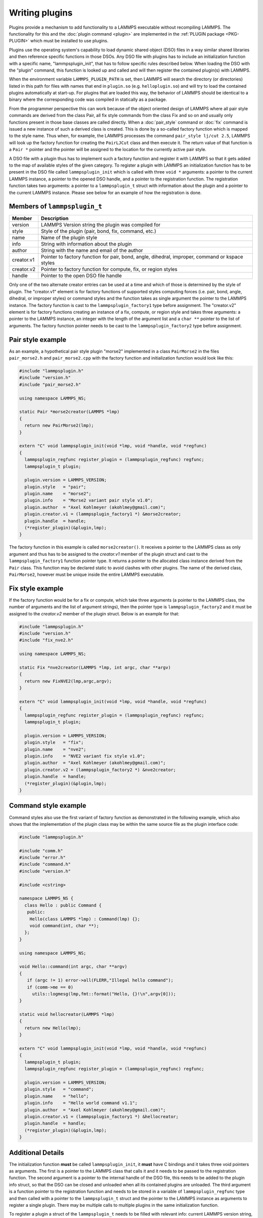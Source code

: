Writing plugins
---------------

Plugins provide a mechanism to add functionality to a LAMMPS executable
without recompiling LAMMPS.  The functionality for this and the
:doc:`plugin command <plugin>` are implemented in the
:ref:`PLUGIN package <PKG-PLUGIN>` which must be installed to use plugins.

Plugins use the operating system's capability to load dynamic shared
object (DSO) files in a way similar shared libraries and then reference
specific functions in those DSOs.  Any DSO file with plugins has to
include an initialization function with a specific name,
"lammpsplugin_init", that has to follow specific rules described below.
When loading the DSO with the "plugin" command, this function is looked
up and called and will then register the contained plugin(s) with
LAMMPS.

When the environment variable ``LAMMPS_PLUGIN_PATH`` is set, then LAMMPS
will search the directory (or directories) listed in this path for files
with names that end in ``plugin.so`` (e.g. ``helloplugin.so``) and will
try to load the contained plugins automatically at start-up.  For
plugins that are loaded this way, the behavior of LAMMPS should be
identical to a binary where the corresponding code was compiled in
statically as a package.

From the programmer perspective this can work because of the object
oriented design of LAMMPS where all pair style commands are derived from
the class Pair, all fix style commands from the class Fix and so on and
usually only functions present in those base classes are called
directly.  When a :doc:`pair_style` command or :doc:`fix` command is
issued a new instance of such a derived class is created.  This is done
by a so-called factory function which is mapped to the style name.  Thus
when, for example, the LAMMPS processes the command ``pair_style lj/cut
2.5``, LAMMPS will look up the factory function for creating the
``PairLJCut`` class and then execute it.  The return value of that
function is a ``Pair *`` pointer and the pointer will be assigned to the
location for the currently active pair style.

A DSO file with a plugin thus has to implement such a factory function
and register it with LAMMPS so that it gets added to the map of available
styles of the given category.  To register a plugin with LAMMPS an
initialization function has to be present in the DSO file called
``lammpsplugin_init`` which is called with three ``void *`` arguments:
a pointer to the current LAMMPS instance, a pointer to the opened DSO
handle, and a pointer to the registration function.  The registration
function takes two arguments: a pointer to a ``lammpsplugin_t`` struct
with information about the plugin and a pointer to the current LAMMPS
instance.  Please see below for an example of how the registration is
done.

Members of ``lammpsplugin_t``
^^^^^^^^^^^^^^^^^^^^^^^^^^^^^

.. list-table::
   :header-rows: 1
   :widths: auto

   * - Member
     - Description
   * - version
     - LAMMPS Version string the plugin was compiled for
   * - style
     - Style of the plugin (pair, bond, fix, command, etc.)
   * - name
     - Name of the plugin style
   * - info
     - String with information about the plugin
   * - author
     - String with the name and email of the author
   * - creator.v1
     - Pointer to factory function for pair, bond, angle, dihedral, improper, command or kspace styles
   * - creator.v2
     - Pointer to factory function for compute, fix, or region styles
   * - handle
     - Pointer to the open DSO file handle

Only one of the two alternate creator entries can be used at a time and
which of those is determined by the style of plugin. The "creator.v1"
element is for factory functions of supported styles computing forces
(i.e. pair, bond, angle, dihedral, or improper styles) or command styles
and the function takes as single argument the pointer to the LAMMPS
instance. The factory function is cast to the ``lammpsplugin_factory1``
type before assignment.  The "creator.v2" element is for factory
functions creating an instance of a fix, compute, or region style and
takes three arguments: a pointer to the LAMMPS instance, an integer with
the length of the argument list and a ``char **`` pointer to the list of
arguments. The factory function pointer needs to be cast to the
``lammpsplugin_factory2`` type before assignment.

Pair style example
^^^^^^^^^^^^^^^^^^

As an example, a hypothetical pair style plugin "morse2" implemented in
a class ``PairMorse2`` in the files ``pair_morse2.h`` and
``pair_morse2.cpp`` with the factory function and initialization
function would look like this:

.. code-block:: C++

  #include "lammpsplugin.h"
  #include "version.h"
  #include "pair_morse2.h"

  using namespace LAMMPS_NS;

  static Pair *morse2creator(LAMMPS *lmp)
  {
    return new PairMorse2(lmp);
  }

  extern "C" void lammpsplugin_init(void *lmp, void *handle, void *regfunc)
  {
    lammpsplugin_regfunc register_plugin = (lammpsplugin_regfunc) regfunc;
    lammpsplugin_t plugin;

    plugin.version = LAMMPS_VERSION;
    plugin.style   = "pair";
    plugin.name    = "morse2";
    plugin.info    = "Morse2 variant pair style v1.0";
    plugin.author  = "Axel Kohlmeyer (akohlmey@gmail.com)";
    plugin.creator.v1 = (lammpsplugin_factory1 *) &morse2creator;
    plugin.handle  = handle;
    (*register_plugin)(&plugin,lmp);
  }

The factory function in this example is called ``morse2creator()``.  It
receives a pointer to the LAMMPS class as only argument and thus has to
be assigned to the *creator.v1* member of the plugin struct and cast to
the ``lammpsplugin_factory1`` function pointer type.  It returns a
pointer to the allocated class instance derived from the ``Pair`` class.
This function may be declared static to avoid clashes with other
plugins.  The name of the derived class, ``PairMorse2``, however must be
unique inside the entire LAMMPS executable.

Fix style example
^^^^^^^^^^^^^^^^^

If the factory function would be for a fix or compute, which take three
arguments (a pointer to the LAMMPS class, the number of arguments and the
list of argument strings), then the pointer type is ``lammpsplugin_factory2``
and it must be assigned to the *creator.v2* member of the plugin struct.
Below is an example for that:

.. code-block:: C++

  #include "lammpsplugin.h"
  #include "version.h"
  #include "fix_nve2.h"

  using namespace LAMMPS_NS;

  static Fix *nve2creator(LAMMPS *lmp, int argc, char **argv)
  {
    return new FixNVE2(lmp,argc,argv);
  }

  extern "C" void lammpsplugin_init(void *lmp, void *handle, void *regfunc)
  {
    lammpsplugin_regfunc register_plugin = (lammpsplugin_regfunc) regfunc;
    lammpsplugin_t plugin;

    plugin.version = LAMMPS_VERSION;
    plugin.style   = "fix";
    plugin.name    = "nve2";
    plugin.info    = "NVE2 variant fix style v1.0";
    plugin.author  = "Axel Kohlmeyer (akohlmey@gmail.com)";
    plugin.creator.v2 = (lammpsplugin_factory2 *) &nve2creator;
    plugin.handle  = handle;
    (*register_plugin)(&plugin,lmp);
  }

Command style example
^^^^^^^^^^^^^^^^^^^^^
Command styles also use the first variant of factory function as
demonstrated in the following example, which also shows that the
implementation of the plugin class may be within the same source
file as the plugin interface code:

.. code-block:: C++

   #include "lammpsplugin.h"

   #include "comm.h"
   #include "error.h"
   #include "command.h"
   #include "version.h"

   #include <cstring>

   namespace LAMMPS_NS {
     class Hello : public Command {
      public:
       Hello(class LAMMPS *lmp) : Command(lmp) {};
       void command(int, char **);
     };
   }

   using namespace LAMMPS_NS;

   void Hello::command(int argc, char **argv)
   {
      if (argc != 1) error->all(FLERR,"Illegal hello command");
      if (comm->me == 0)
        utils::logmesg(lmp,fmt::format("Hello, {}!\n",argv[0]));
   }

   static void hellocreator(LAMMPS *lmp)
   {
     return new Hello(lmp);
   }

   extern "C" void lammpsplugin_init(void *lmp, void *handle, void *regfunc)
   {
     lammpsplugin_t plugin;
     lammpsplugin_regfunc register_plugin = (lammpsplugin_regfunc) regfunc;

     plugin.version = LAMMPS_VERSION;
     plugin.style   = "command";
     plugin.name    = "hello";
     plugin.info    = "Hello world command v1.1";
     plugin.author  = "Axel Kohlmeyer (akohlmey@gmail.com)";
     plugin.creator.v1 = (lammpsplugin_factory1 *) &hellocreator;
     plugin.handle  = handle;
     (*register_plugin)(&plugin,lmp);
   }

Additional Details
^^^^^^^^^^^^^^^^^^

The initialization function **must** be called ``lammpsplugin_init``, it
**must** have C bindings and it takes three void pointers as arguments.
The first is a pointer to the LAMMPS class that calls it and it needs to
be passed to the registration function.  The second argument is a
pointer to the internal handle of the DSO file, this needs to be added
to the plugin info struct, so that the DSO can be closed and unloaded
when all its contained plugins are unloaded.  The third argument is a
function pointer to the registration function and needs to be stored
in a variable of ``lammpsplugin_regfunc`` type and then called with a
pointer to the ``lammpsplugin_t`` struct and the pointer to the LAMMPS
instance as arguments to register a single plugin.  There may be multiple
calls to multiple plugins in the same initialization function.

To register a plugin a struct of the ``lammpsplugin_t`` needs to be filled
with relevant info: current LAMMPS version string, kind of style, name of
style, info string, author string, pointer to factory function, and the
DSO handle.  The registration function is called with a pointer to the address
of this struct and the pointer of the LAMMPS class.  The registration function
will then add the factory function of the plugin style to the respective
style map under the provided name.  It will also make a copy of the struct
in a list of all loaded plugins and update the reference counter for loaded
plugins from this specific DSO file.

The pair style itself (i.e. the PairMorse2 class in this example) can be
written just like any other pair style that is included in LAMMPS.  For
a plugin, the use of the ``PairStyle`` macro in the section encapsulated
by ``#ifdef PAIR_CLASS`` is not needed, since the mapping of the class
name to the style name is done by the plugin registration function with
the information from the ``lammpsplugin_t`` struct.  It may be included
in case the new code is intended to be later included in LAMMPS directly.

A plugin may be registered under an existing style name.  In that case
the plugin will override the existing code.  This can be used to modify
the behavior of existing styles or to debug new versions of them without
having to re-compile or re-install all of LAMMPS.
